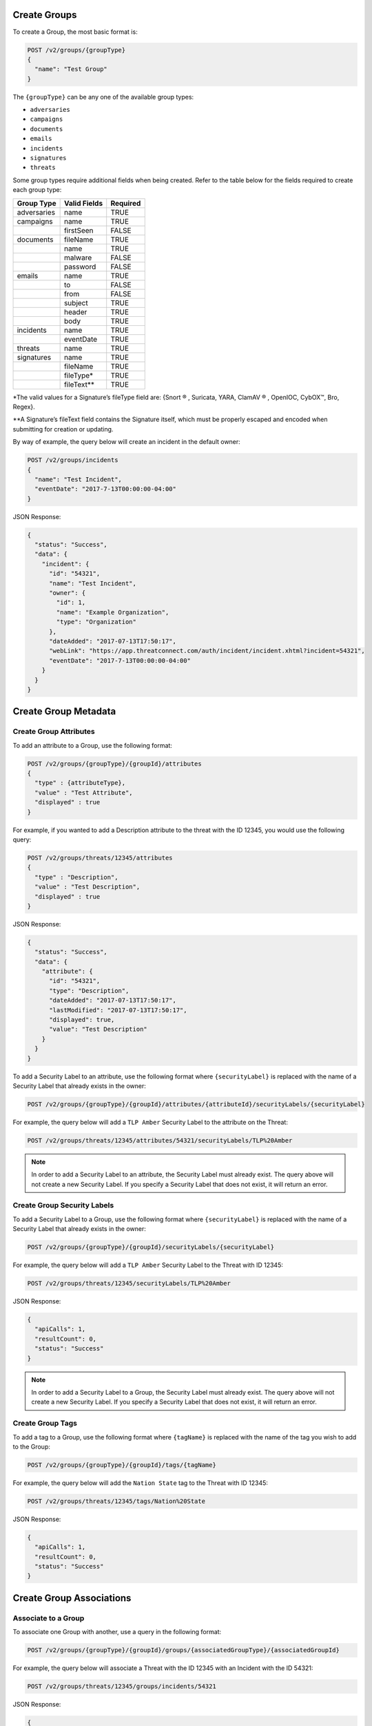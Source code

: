 Create Groups
-------------

To create a Group, the most basic format is:

.. code::

    POST /v2/groups/{groupType}
    {
      "name": "Test Group"
    }

The ``{groupType}`` can be any one of the available group types:

- ``adversaries``
- ``campaigns``
- ``documents``
- ``emails``
- ``incidents``
- ``signatures``
- ``threats``

Some group types require additional fields when being created. Refer to the table below for the fields required to create each group type:

+-------------+--------------+----------+
| Group Type  | Valid Fields | Required |
+=============+==============+==========+
| adversaries | name         | TRUE     |
+-------------+--------------+----------+
| campaigns   | name         | TRUE     |
+-------------+--------------+----------+
|             | firstSeen    | FALSE    |
+-------------+--------------+----------+
| documents   | fileName     | TRUE     |
+-------------+--------------+----------+
|             | name         | TRUE     |
+-------------+--------------+----------+
|             | malware      | FALSE    |
+-------------+--------------+----------+
|             | password     | FALSE    |
+-------------+--------------+----------+
| emails      | name         | TRUE     |
+-------------+--------------+----------+
|             | to           | FALSE    |
+-------------+--------------+----------+
|             | from         | FALSE    |
+-------------+--------------+----------+
|             | subject      | TRUE     |
+-------------+--------------+----------+
|             | header       | TRUE     |
+-------------+--------------+----------+
|             | body         | TRUE     |
+-------------+--------------+----------+
| incidents   | name         | TRUE     |
+-------------+--------------+----------+
|             | eventDate    | TRUE     |
+-------------+--------------+----------+
| threats     | name         | TRUE     |
+-------------+--------------+----------+
| signatures  | name         | TRUE     |
+-------------+--------------+----------+
|             | fileName     | TRUE     |
+-------------+--------------+----------+
|             | fileType\*   | TRUE     |
+-------------+--------------+----------+
|             | fileText\*\* | TRUE     |
+-------------+--------------+----------+

\*The valid values for a Signature’s fileType field are: {Snort ® , Suricata, YARA, ClamAV ® , OpenIOC, CybOX™, Bro, Regex}.

\*\*A Signature’s fileText field contains the Signature itself, which must be properly escaped and encoded when submitting for creation or updating.
  
By way of example, the query below will create an incident in the default owner:

.. code::

    POST /v2/groups/incidents
    {
      "name": "Test Incident",
      "eventDate": "2017-7-13T00:00:00-04:00"
    }

JSON Response:

.. code:: json

    {
      "status": "Success",
      "data": {
        "incident": {
          "id": "54321",
          "name": "Test Incident",
          "owner": {
            "id": 1,
            "name": "Example Organization",
            "type": "Organization"
          },
          "dateAdded": "2017-07-13T17:50:17",
          "webLink": "https://app.threatconnect.com/auth/incident/incident.xhtml?incident=54321",
          "eventDate": "2017-7-13T00:00:00-04:00"
        }
      }
    }

Create Group Metadata
---------------------

Create Group Attributes
^^^^^^^^^^^^^^^^^^^^^^^

To add an attribute to a Group, use the following format:

.. code::

    POST /v2/groups/{groupType}/{groupId}/attributes
    {
      "type" : {attributeType},
      "value" : "Test Attribute",
      "displayed" : true
    }

For example, if you wanted to add a Description attribute to the threat with the ID 12345, you would use the following query:

.. code::

    POST /v2/groups/threats/12345/attributes
    {
      "type" : "Description",
      "value" : "Test Description",
      "displayed" : true
    }

JSON Response:

.. code:: json

    {
      "status": "Success",
      "data": {
        "attribute": {
          "id": "54321",
          "type": "Description",
          "dateAdded": "2017-07-13T17:50:17",
          "lastModified": "2017-07-13T17:50:17",
          "displayed": true,
          "value": "Test Description"
        }
      }
    }

To add a Security Label to an attribute, use the following format where ``{securityLabel}`` is replaced with the name of a Security Label that already exists in the owner:

.. code::

    POST /v2/groups/{groupType}/{groupId}/attributes/{attributeId}/securityLabels/{securityLabel}

For example, the query below will add a ``TLP Amber`` Security Label to the attribute on the Threat:

.. code::

    POST /v2/groups/threats/12345/attributes/54321/securityLabels/TLP%20Amber

.. note:: In order to add a Security Label to an attribute, the Security Label must already exist. The query above will not create a new Security Label. If you specify a Security Label that does not exist, it will return an error.

Create Group Security Labels
^^^^^^^^^^^^^^^^^^^^^^^^^^^^

To add a Security Label to a Group, use the following format where ``{securityLabel}`` is replaced with the name of a Security Label that already exists in the owner:

.. code::

    POST /v2/groups/{groupType}/{groupId}/securityLabels/{securityLabel}

For example, the query below will add a ``TLP Amber`` Security Label to the Threat with ID 12345:

.. code::

    POST /v2/groups/threats/12345/securityLabels/TLP%20Amber

JSON Response:

.. code:: json
    
    {
      "apiCalls": 1,
      "resultCount": 0,
      "status": "Success"
    }

.. note:: In order to add a Security Label to a Group, the Security Label must already exist. The query above will not create a new Security Label. If you specify a Security Label that does not exist, it will return an error.

Create Group Tags
^^^^^^^^^^^^^^^^^

To add a tag to a Group, use the following format where ``{tagName}`` is replaced with the name of the tag you wish to add to the Group:

.. code::

    POST /v2/groups/{groupType}/{groupId}/tags/{tagName}

For example, the query below will add the ``Nation State`` tag to the Threat with ID 12345:

.. code::

    POST /v2/groups/threats/12345/tags/Nation%20State

JSON Response:

.. code:: json

    {
      "apiCalls": 1,
      "resultCount": 0,
      "status": "Success"
    }

Create Group Associations
-------------------------

Associate to a Group
^^^^^^^^^^^^^^^^^^^^

To associate one Group with another, use a query in the following format:

.. code::

    POST /v2/groups/{groupType}/{groupId}/groups/{associatedGroupType}/{associatedGroupId}

For example, the query below will associate a Threat with the ID 12345 with an Incident with the ID 54321:

.. code::

    POST /v2/groups/threats/12345/groups/incidents/54321

JSON Response:

.. code:: json

    {
      "apiCalls": 1,
      "resultCount": 0,
      "status": "Success"
    }

Associate to an Indicator
^^^^^^^^^^^^^^^^^^^^^^^^^

To associate a Group with an Indicator, use a query in the following format:

.. code::

    POST /v2/groups/{groupType}/{groupId}/indicators/{associatedIndicatorType}/{associatedIndicator}

For example, the query below will associate the Threat with the ID 12345 with the IP Address ``0.0.0.0``:

.. code::

    POST /v2/groups/threats/12345/indicators/addresses/0.0.0.0

JSON Response:

.. code:: json

    {
      "apiCalls": 1,
      "resultCount": 0,
      "status": "Success"
    }

Associate to a Victim
^^^^^^^^^^^^^^^^^^^^^

To associate a Group with a Victim, use a query in the following format:

.. code::

    POST /v2/groups/{groupType}/{groupId}/victims/{victimId}

For example, the query below will associate the Threat with the ID 12345 with the Victim with ID 54321:

.. code::

    POST /v2/groups/threats/12345/victims/54321

JSON Response:

.. code:: json

    {
      "apiCalls": 1,
      "resultCount": 0,
      "status": "Success"
    }
